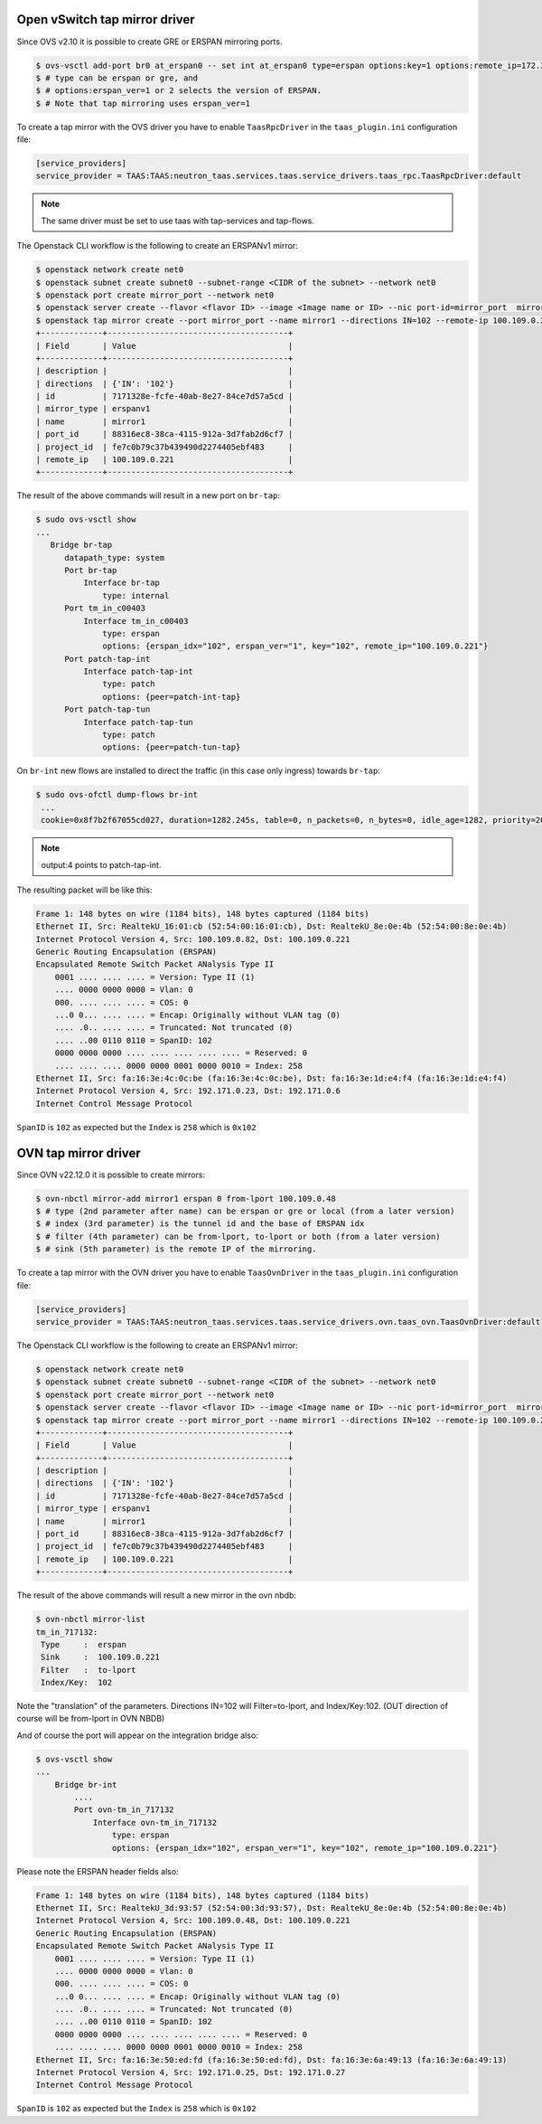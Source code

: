 ..
      Licensed under the Apache License, Version 2.0 (the "License"); you may
      not use this file except in compliance with the License. You may obtain
      a copy of the License at

          http://www.apache.org/licenses/LICENSE-2.0

      Unless required by applicable law or agreed to in writing, software
      distributed under the License is distributed on an "AS IS" BASIS, WITHOUT
      WARRANTIES OR CONDITIONS OF ANY KIND, either express or implied. See the
      License for the specific language governing permissions and limitations
      under the License.


      Convention for heading levels in Neutron devref:
      =======  Heading 0 (reserved for the title in a document)
      -------  Heading 1
      ~~~~~~~  Heading 2
      +++++++  Heading 3
      '''''''  Heading 4
      (Avoid deeper levels because they do not render well.)


Open vSwitch tap mirror driver
==============================

Since OVS v2.10 it is possible to create GRE or ERSPAN mirroring ports.

.. code-block:: console

 $ ovs-vsctl add-port br0 at_erspan0 -- set int at_erspan0 type=erspan options:key=1 options:remote_ip=172.31.1.1 options:erspan_ver=1 options:erspan_idx=1
 $ # type can be erspan or gre, and
 $ # options:erspan_ver=1 or 2 selects the version of ERSPAN.
 $ # Note that tap mirroring uses erspan_ver=1

To create a tap mirror with the OVS driver you have to enable ``TaasRpcDriver`` in the
``taas_plugin.ini`` configuration file:

.. code-block:: ini

    [service_providers]
    service_provider = TAAS:TAAS:neutron_taas.services.taas.service_drivers.taas_rpc.TaasRpcDriver:default

.. note::

    The same driver must be set to use taas with tap-services and tap-flows.

The Openstack CLI workflow is the following to create an ERSPANv1 mirror:

.. code-block:: bash

 $ openstack network create net0
 $ openstack subnet create subnet0 --subnet-range <CIDR of the subnet> --network net0
 $ openstack port create mirror_port --network net0
 $ openstack server create --flavor <flavor ID> --image <Image name or ID> --nic port-id=mirror_port  mirror_vm0
 $ openstack tap mirror create --port mirror_port --name mirror1 --directions IN=102 --remote-ip 100.109.0.221 --mirror-type erspanv1
 +-------------+--------------------------------------+
 | Field       | Value                                |
 +-------------+--------------------------------------+
 | description |                                      |
 | directions  | {'IN': '102'}                        |
 | id          | 7171328e-fcfe-40ab-8e27-84ce7d57a5cd |
 | mirror_type | erspanv1                             |
 | name        | mirror1                              |
 | port_id     | 88316ec8-38ca-4115-912a-3d7fab2d6cf7 |
 | project_id  | fe7c0b79c37b439490d2274405ebf483     |
 | remote_ip   | 100.109.0.221                        |
 +-------------+--------------------------------------+

The result of the above commands will result in a new port on ``br-tap``:

.. code-block:: bash

  $ sudo ovs-vsctl show
  ...
     Bridge br-tap
        datapath_type: system
        Port br-tap
            Interface br-tap
                type: internal
        Port tm_in_c00403
            Interface tm_in_c00403
                type: erspan
                options: {erspan_idx="102", erspan_ver="1", key="102", remote_ip="100.109.0.221"}
        Port patch-tap-int
            Interface patch-tap-int
                type: patch
                options: {peer=patch-int-tap}
        Port patch-tap-tun
            Interface patch-tap-tun
                type: patch
                options: {peer=patch-tun-tap}

On ``br-int`` new flows are installed to direct the traffic (in this case only ingress) towards ``br-tap``:

.. code-block:: bash

  $ sudo ovs-ofctl dump-flows br-int
   ...
   cookie=0x8f7b2f67055cd027, duration=1282.245s, table=0, n_packets=0, n_bytes=0, idle_age=1282, priority=20,dl_dst=<mac of the mirror_port> actions=output:4,resubmit(,58)

.. note::

   output:4 points to patch-tap-int.

The resulting packet will be like this:

.. code-block:: bash

 Frame 1: 148 bytes on wire (1184 bits), 148 bytes captured (1184 bits)
 Ethernet II, Src: RealtekU_16:01:cb (52:54:00:16:01:cb), Dst: RealtekU_8e:0e:4b (52:54:00:8e:0e:4b)
 Internet Protocol Version 4, Src: 100.109.0.82, Dst: 100.109.0.221
 Generic Routing Encapsulation (ERSPAN)
 Encapsulated Remote Switch Packet ANalysis Type II
     0001 .... .... .... = Version: Type II (1)
     .... 0000 0000 0000 = Vlan: 0
     000. .... .... .... = COS: 0
     ...0 0... .... .... = Encap: Originally without VLAN tag (0)
     .... .0.. .... .... = Truncated: Not truncated (0)
     .... ..00 0110 0110 = SpanID: 102
     0000 0000 0000 .... .... .... .... .... = Reserved: 0
     .... .... .... 0000 0000 0001 0000 0010 = Index: 258
 Ethernet II, Src: fa:16:3e:4c:0c:be (fa:16:3e:4c:0c:be), Dst: fa:16:3e:1d:e4:f4 (fa:16:3e:1d:e4:f4)
 Internet Protocol Version 4, Src: 192.171.0.23, Dst: 192.171.0.6
 Internet Control Message Protocol

``SpanID`` is ``102`` as expected but the ``Index`` is ``258`` which is ``0x102``

OVN tap mirror driver
=====================

Since OVN v22.12.0 it is possible to create mirrors:

.. code-block:: console

 $ ovn-nbctl mirror-add mirror1 erspan 0 from-lport 100.109.0.48
 $ # type (2nd parameter after name) can be erspan or gre or local (from a later version)
 $ # index (3rd parameter) is the tunnel id and the base of ERSPAN idx
 $ # filter (4th parameter) can be from-lport, to-lport or both (from a later version)
 $ # sink (5th parameter) is the remote IP of the mirroring.

To create a tap mirror with the OVN driver you have to enable ``TaasOvnDriver`` in the
``taas_plugin.ini`` configuration file:

.. code-block:: ini

    [service_providers]
    service_provider = TAAS:TAAS:neutron_taas.services.taas.service_drivers.ovn.taas_ovn.TaasOvnDriver:default

The Openstack CLI workflow is the following to create an ERSPANv1 mirror:

.. code-block:: bash

 $ openstack network create net0
 $ openstack subnet create subnet0 --subnet-range <CIDR of the subnet> --network net0
 $ openstack port create mirror_port --network net0
 $ openstack server create --flavor <flavor ID> --image <Image name or ID> --nic port-id=mirror_port  mirror_vm0
 $ openstack tap mirror create --port mirror_port --name mirror1 --directions IN=102 --remote-ip 100.109.0.221 --mirror-type erspanv1
 +-------------+--------------------------------------+
 | Field       | Value                                |
 +-------------+--------------------------------------+
 | description |                                      |
 | directions  | {'IN': '102'}                        |
 | id          | 7171328e-fcfe-40ab-8e27-84ce7d57a5cd |
 | mirror_type | erspanv1                             |
 | name        | mirror1                              |
 | port_id     | 88316ec8-38ca-4115-912a-3d7fab2d6cf7 |
 | project_id  | fe7c0b79c37b439490d2274405ebf483     |
 | remote_ip   | 100.109.0.221                        |
 +-------------+--------------------------------------+

The result of the above commands will result a new mirror in the ovn nbdb:

.. code-block:: bash

 $ ovn-nbctl mirror-list
 tm_in_717132:
  Type     :  erspan
  Sink     :  100.109.0.221
  Filter   :  to-lport
  Index/Key:  102

Note the "translation" of the parameters.
Directions IN=102 will Filter=to-lport, and Index/Key:102.
(OUT direction of course will be from-lport in OVN NBDB)

And of course the port will appear on the integration bridge also:

.. code-block:: bash

 $ ovs-vsctl show
 ...
     Bridge br-int
         ....
         Port ovn-tm_in_717132
             Interface ovn-tm_in_717132
                 type: erspan
                 options: {erspan_idx="102", erspan_ver="1", key="102", remote_ip="100.109.0.221"}

Please note the ERSPAN header fields also:

.. code-block:: bash

 Frame 1: 148 bytes on wire (1184 bits), 148 bytes captured (1184 bits)
 Ethernet II, Src: RealtekU_3d:93:57 (52:54:00:3d:93:57), Dst: RealtekU_8e:0e:4b (52:54:00:8e:0e:4b)
 Internet Protocol Version 4, Src: 100.109.0.48, Dst: 100.109.0.221
 Generic Routing Encapsulation (ERSPAN)
 Encapsulated Remote Switch Packet ANalysis Type II
     0001 .... .... .... = Version: Type II (1)
     .... 0000 0000 0000 = Vlan: 0
     000. .... .... .... = COS: 0
     ...0 0... .... .... = Encap: Originally without VLAN tag (0)
     .... .0.. .... .... = Truncated: Not truncated (0)
     .... ..00 0110 0110 = SpanID: 102
     0000 0000 0000 .... .... .... .... .... = Reserved: 0
     .... .... .... 0000 0000 0001 0000 0010 = Index: 258
 Ethernet II, Src: fa:16:3e:50:ed:fd (fa:16:3e:50:ed:fd), Dst: fa:16:3e:6a:49:13 (fa:16:3e:6a:49:13)
 Internet Protocol Version 4, Src: 192.171.0.25, Dst: 192.171.0.27
 Internet Control Message Protocol

``SpanID`` is ``102`` as expected but the ``Index`` is ``258`` which is ``0x102``
